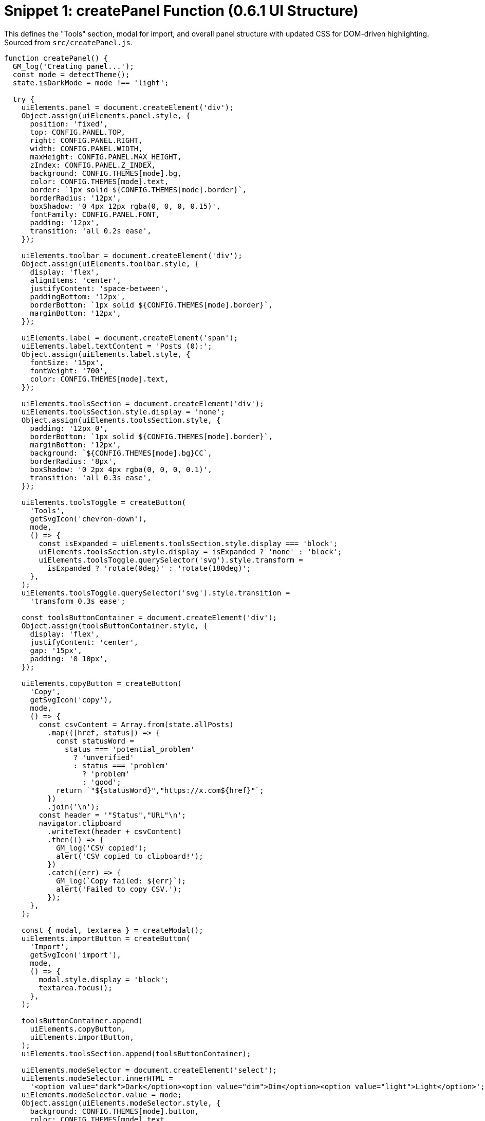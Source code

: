 = Snippet 1: createPanel Function (0.6.1 UI Structure)
:revision-date: March 31, 2025

This defines the "Tools" section, modal for import, and overall panel structure with updated CSS for DOM-driven highlighting. Sourced from `src/createPanel.js`.

[source,javascript]
----
function createPanel() {
  GM_log('Creating panel...');
  const mode = detectTheme();
  state.isDarkMode = mode !== 'light';

  try {
    uiElements.panel = document.createElement('div');
    Object.assign(uiElements.panel.style, {
      position: 'fixed',
      top: CONFIG.PANEL.TOP,
      right: CONFIG.PANEL.RIGHT,
      width: CONFIG.PANEL.WIDTH,
      maxHeight: CONFIG.PANEL.MAX_HEIGHT,
      zIndex: CONFIG.PANEL.Z_INDEX,
      background: CONFIG.THEMES[mode].bg,
      color: CONFIG.THEMES[mode].text,
      border: `1px solid ${CONFIG.THEMES[mode].border}`,
      borderRadius: '12px',
      boxShadow: '0 4px 12px rgba(0, 0, 0, 0.15)',
      fontFamily: CONFIG.PANEL.FONT,
      padding: '12px',
      transition: 'all 0.2s ease',
    });

    uiElements.toolbar = document.createElement('div');
    Object.assign(uiElements.toolbar.style, {
      display: 'flex',
      alignItems: 'center',
      justifyContent: 'space-between',
      paddingBottom: '12px',
      borderBottom: `1px solid ${CONFIG.THEMES[mode].border}`,
      marginBottom: '12px',
    });

    uiElements.label = document.createElement('span');
    uiElements.label.textContent = 'Posts (0):';
    Object.assign(uiElements.label.style, {
      fontSize: '15px',
      fontWeight: '700',
      color: CONFIG.THEMES[mode].text,
    });

    uiElements.toolsSection = document.createElement('div');
    uiElements.toolsSection.style.display = 'none';
    Object.assign(uiElements.toolsSection.style, {
      padding: '12px 0',
      borderBottom: `1px solid ${CONFIG.THEMES[mode].border}`,
      marginBottom: '12px',
      background: `${CONFIG.THEMES[mode].bg}CC`,
      borderRadius: '8px',
      boxShadow: '0 2px 4px rgba(0, 0, 0, 0.1)',
      transition: 'all 0.3s ease',
    });

    uiElements.toolsToggle = createButton(
      'Tools',
      getSvgIcon('chevron-down'),
      mode,
      () => {
        const isExpanded = uiElements.toolsSection.style.display === 'block';
        uiElements.toolsSection.style.display = isExpanded ? 'none' : 'block';
        uiElements.toolsToggle.querySelector('svg').style.transform =
          isExpanded ? 'rotate(0deg)' : 'rotate(180deg)';
      },
    );
    uiElements.toolsToggle.querySelector('svg').style.transition =
      'transform 0.3s ease';

    const toolsButtonContainer = document.createElement('div');
    Object.assign(toolsButtonContainer.style, {
      display: 'flex',
      justifyContent: 'center',
      gap: '15px',
      padding: '0 10px',
    });

    uiElements.copyButton = createButton(
      'Copy',
      getSvgIcon('copy'),
      mode,
      () => {
        const csvContent = Array.from(state.allPosts)
          .map(([href, status]) => {
            const statusWord =
              status === 'potential_problem'
                ? 'unverified'
                : status === 'problem'
                  ? 'problem'
                  : 'good';
            return `"${statusWord}","https://x.com${href}"`;
          })
          .join('\n');
        const header = '"Status","URL"\n';
        navigator.clipboard
          .writeText(header + csvContent)
          .then(() => {
            GM_log('CSV copied');
            alert('CSV copied to clipboard!');
          })
          .catch((err) => {
            GM_log(`Copy failed: ${err}`);
            alert('Failed to copy CSV.');
          });
      },
    );

    const { modal, textarea } = createModal();
    uiElements.importButton = createButton(
      'Import',
      getSvgIcon('import'),
      mode,
      () => {
        modal.style.display = 'block';
        textarea.focus();
      },
    );

    toolsButtonContainer.append(
      uiElements.copyButton,
      uiElements.importButton,
    );
    uiElements.toolsSection.append(toolsButtonContainer);

    uiElements.modeSelector = document.createElement('select');
    uiElements.modeSelector.innerHTML =
      '<option value="dark">Dark</option><option value="dim">Dim</option><option value="light">Light</option>';
    uiElements.modeSelector.value = mode;
    Object.assign(uiElements.modeSelector.style, {
      background: CONFIG.THEMES[mode].button,
      color: CONFIG.THEMES[mode].text,
      border: 'none',
      padding: '6px 24px 6px 12px',
      borderRadius: '8px',
      cursor: 'pointer',
      fontSize: '12px',
      fontWeight: '500',
      marginRight: '8px',
      minWidth: '80px',
      appearance: 'none',
      outline: 'none',
      boxShadow: '0 2px 4px rgba(0, 0, 0, 0.1)',
    });
    uiElements.modeSelector.addEventListener('change', () => {
      state.isDarkMode = uiElements.modeSelector.value !== 'light';
      updateTheme();
    });

    uiElements.toggleButton = createButton(
      'Hide',
      getSvgIcon('eye'),
      mode,
      togglePanelVisibility,
    );

    uiElements.controlRow = document.createElement('div');
    Object.assign(uiElements.controlRow.style, {
      display: 'flex',
      justifyContent: 'space-between',
      alignItems: 'center',
      paddingBottom: '8px',
      marginBottom: '12px',
    });

    uiElements.controlLabel = document.createElement('span');
    uiElements.controlLabel.textContent = 'Auto Collapse Off';
    Object.assign(uiElements.controlLabel.style, {
      fontSize: '13px',
      fontWeight: '500',
      color: CONFIG.THEMES[mode].text,
    });

    const buttonContainer = document.createElement('div');
    Object.assign(buttonContainer.style, { display: 'flex', gap: '8px' });

    buttonContainer.append(
      createButton('Start', getSvgIcon('play'), mode, () => {
        if (state.isRateLimited) {
          GM_log('Collapsing skipped due to rate limit pause');
          return;
        }
        state.isCollapsingEnabled = true;
        state.isCollapsingRunning = true;
        GM_log('Collapsing started');
        updateControlLabel();
        const articles = document.querySelectorAll(
          'div[data-testid="cellInnerDiv"]',
        );
        collapseArticlesWithDelay(articles);
        highlightPotentialProblems();
      }),
      createButton('Stop', getSvgIcon('pause'), mode, () => {
        state.isCollapsingEnabled = false;
        GM_log('Collapsing stopped');
        updateControlLabel();
        highlightPotentialProblems();
      }),
      createButton('Reset', getSvgIcon('reset'), mode, () => {
        state.isCollapsingEnabled = false;
        state.isCollapsingRunning = false;
        GM_log('Collapsing reset');
        document
          .querySelectorAll('div[data-testid="cellInnerDiv"]')
          .forEach(expandArticle);
        state.processedArticles = new WeakSet();
        state.fullyProcessedArticles.clear();
        state.allPosts.clear();
        state.problemLinks.clear();
        if (state.storageAvailable) {
          GM_setValue('allPosts', '{}');
        }
        updateControlLabel();
        highlightPotentialProblems();
      }),
    );

    uiElements.contentWrapper = document.createElement('div');
    uiElements.contentWrapper.className = 'problem-links-wrapper';
    Object.assign(uiElements.contentWrapper.style, {
      maxHeight: 'calc(100vh - 150px)',
      overflowY: 'auto',
      fontSize: '14px',
      lineHeight: '1.4',
      scrollbarWidth: 'thin',
      scrollbarColor: `${CONFIG.THEMES[mode].scroll} ${CONFIG.THEMES[mode].bg}`,
    });

    uiElements.toolbar.append(
      uiElements.label,
      uiElements.toolsToggle,
      uiElements.modeSelector,
      uiElements.toggleButton,
    );
    uiElements.controlRow.append(uiElements.controlLabel, buttonContainer);
    uiElements.panel.append(
      uiElements.toolbar,
      uiElements.toolsSection,
      uiElements.controlRow,
      uiElements.contentWrapper,
    );
    document.body.appendChild(uiElements.panel);
    document.body.appendChild(modal);

    uiElements.styleSheet = document.createElement('style');
    uiElements.styleSheet.textContent = `
      .${CONFIG.HIGHLIGHT_STYLE} { background-color: rgba(255, 255, 0, 0.3); border: 2px solid yellow; }
      .${CONFIG.COLLAPSE_STYLE} { height: 0; overflow: hidden; margin: 0; padding: 0; transition: height 0.2s ease; }
      .xGhosted-problem { border: 2px solid red; }
      .xGhosted-potential_problem { border: 2px solid yellow; background: rgba(255, 255, 0, 0.1); }
      .xGhosted-good { /* Optional: subtle styling if desired */ }
      .xGhosted-undefined { /* No styling needed */ }
      .problem-links-wrapper::-webkit-scrollbar { width: 6px; }
      .problem-links-wrapper::-webkit-scrollbar-thumb { background: ${CONFIG.THEMES[mode].scroll}; border-radius: 3px; }
      .problem-links-wrapper::-webkit-scrollbar-track { background: ${CONFIG.THEMES[mode].bg}; }
      select { background-repeat: no-repeat; background-position: right 8px center; }
      select.dark { background-image: url("data:image/svg+xml,%3Csvg xmlns='http://www.w3.org/2000/svg' width='12' height='12' fill='%23FFFFFF' viewBox='0 0 16 16'%3E%3Cpath d='M7.247 11.14 2.451 5.658C1.885 5.013 2.345 4 3.204 4h9.592a1 1 0 0 1 .753 1.659l-4.796 5.48a1 1 0 0 1-1.506 0z'/%3E%3C/svg%3E"); }
      select.dim { background-image: url("data:image/svg+xml,%3Csvg xmlns='http://www.w3.org/2000/svg' width='12' height='12' fill='%23FFFFFF' viewBox='0 0 16 16'%3E%3Cpath d='M7.247 11.14 2.451 5.658C1.885 5.013 2.345 4 3.204 4h9.592a1 1 0 0 1 .753 1.659l-4.796 5.48a1 1 0 0 1-1.506 0z'/%3E%3C/svg%3E"); }
      select.light { background-image: url("data:image/svg+xml,%3Csvg xmlns='http://www.w3.org/2000/svg' width='12' height='12' fill='%23292F33' viewBox='0 0 16 16'%3E%3Cpath d='M7.247 11.14 2.451 5.658C1.885 5.013 2.345 4 3.204 4h9.592a1 1 0 0 1 .753 1.659l-4.796 5.48a1 1 0 0 1-1.506 0z'/%3E%3C/svg%3E"); }
      select:focus { outline: none; box-shadow: 0 0 0 2px rgba(29, 161, 242, 0.3); }
      .link-item { padding: 4px 0; }
      .status-dot { display: inline-block; width: 10px; height: 10px; border-radius: 50%; margin-right: 8px; vertical-align: middle; }
      .status-potential { background-color: yellow; }
      .status-problem { background-color: red; }
      .status-safe { background-color: green; }
      .link-row { display: flex; align-items: center; padding: 4px 0; }
      .link-row > div { flex: 1; }
      button span { margin-left: 4px; }
      button svg { width: 12px; height: 12px; }
      .chevron-down { transform: rotate(0deg); }
      .chevron-up { transform: rotate(180deg); }
    `;
    document.head.appendChild(uiElements.styleSheet);
    updateTheme();
    updateControlLabel();
    GM_log('Panel created successfully');
  } catch (e) {
    GM_log(`Error creating panel: ${e.message}`);
  }
}
----